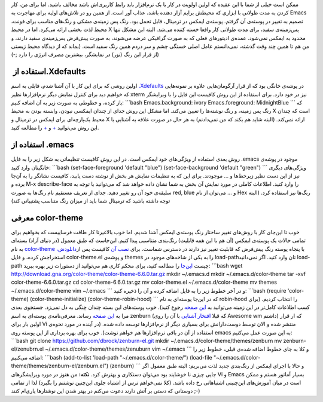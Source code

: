 .. title: تغییر پوسته Emacs با بسته color-theme 
.. date: 2012/3/31 7:44:58

ممکن است خیلی از شما با این عقیده که اولین اولویت در کار با یک نرم‌افزار
باید رابط کاربری‌اش باشد مخالف باشید‌. اما برای من‌، کار کردن به مدت
طولانی با ابزاری که محیطش برایم آزار دهنده باشد‌، عذاب آور است‌. از همین
رو در تلاش‌های اولیه برای مهاجرت به Emacs تصمیم به تغییر در پوسته‌ی آن
گرفتم‌. پوسته‌ی ایمکس در ترمینال‌، قابل تحمل بود‌. رنگ پس زمینه‌ی مشکی و
رنگ‌های مناسب برای فونت‌، محیط لذت بخشی ارائه می‌کرد‌. اما در محیط X
پس‌زمینه‌ی سفید‌، برای مدت طولانی کار واقعا خسته کننده می‌شد‌. البته این
مشکل تنها محدود به ایمکس نمی‌شود‌. عمده‌ی ادیتور‌های فعلی که به صورت
گرافیکی عرضه می‌شوند‌، به صورت پیش‌فرض پس‌زمینه‌ی سفید دارند‌، و من هم
تا همین چند وقت گذشته‌، نمی‌دانستم عامل اصلی خستگی چشم و سر دردم همین
رنگ سفید است‌. (‌بماند که از دیدگاه محیط زیستی از قرار این رنگ (‌نور) در
نمایشگر‌، بیشترین مصرف انرژی را دارد ;-))

استفاده از ‏‎.Xdefaults
^^^^^^^^^^^^^^^^^^^^^^^

اولین روشی که برای این کار با آن آشنا شدم‌، فایلی به اسم
‎\ `.Xdefaults <http://www.softpanorama.org/Xwindows/Configuration/xdefaults.shtml>`__
در پوشه‌ی خانگی بود که از قرار آرگومان‌هایی علاوه بر نمونه‌هایی که
خواهیم دید برای کنترل نمایش دیگر نرم‌افزار‌ها نظیر xterm نیز در خود
دارد‌. برای استفاده از این روش کافیست این فایل را با ویرایشگر باز کرده‌،
و خطوطی به صورت زیر به آن اضافه کنیم‌: \`\`\`bash Emacs.background:
ivory Emacs.foreground: MidnightBlue \`\`\` که رنگ پس زمینه‌، و رنگ
نوشته‌ها را تعیین می‌کند‌. اما مشکل این روش جدای از چندان ایمکسی نبودن‌،
وابسته بودن به محیط X است که چندان محیط یک‌پارچه‌ای برای ایمکس در
ترمینال و X ارائه نمی‌کند‌. (‌البته شاید هم بکند که من نمی‌دادنم‌) به هر
حال در صورت علاقه به آشنایی با این روش می‌توانید
`+ <http://www.dsj.net/compedge/emacstips.html>`__ و
`+ <ftp://ftp.pt.xemacs.org/pub/xemacs/Attic/faq/HTML/XEmacs-faq_6.html>`__
را مطالعه کنید‌.

استفاده از ‎.emacs
^^^^^^^^^^^^^^^^^^

روش بعدی استفاده از ویژگی‌های خود ایمکس است‌. در این روش کافیست تنظیماتی
به شکل زیر را به فایل ‎.emacs موجود در پوشه‌ی خانگیتان وارد کنید‌:
\`\`\`bash (set-face-foreground 'default "blue") (set-face-background
'default "green") \`\`\` ویژگی‌های دیگری نیز از این دست نظیر زیر‌خط‌ها و
... موجودند‌. برای این که به تنظیمات نمایش هر بخش از نوشته دست یابید‌،
کافیست نشانگر را به آن‌جا برده و M-x describe-face را وارد کنید‌.
اطلاعات کاملی در مورد نمایش آن بخش به شما نشان داده خواهد شد که
می‌توانید با توجه به سلیقه‌ی خود آن رو تغییر دهید‌. جدای از تعریف مستقیم
نام رنگ‌ها به صورت red, blue و ... می‌توان از نام Hex رنگ‌ها نیز استفاده
کرد. (‌البته توجه داشته باشید که ترمینال شما باید از میزان رنگ متناسب
پشتیبانی کند)

معرفی color-theme
^^^^^^^^^^^^^^^^^

خوب تا این‌جای کار با روش‌های تغییر ساختار رنگ پوسته‌ی ایمکس آشنا شدیم‌.
اما خوب بالاغیرتا کار طاقت فرساییست که بخواهیم برای تمامی حالات یک
پوسته‌ی ایمکس (‌آن هم با این همه قابلیت‌) رنگ‌بندی متناسبی پیدا کنیم‌.
این‌جاست که طبق معمول (‌در دنیای آزاد) بسته‌ای به نام
`color-theme <https://gna.org/projects/color-theme>`__ با پنجاه پوسته
رنگ پیش‌فرض که قابلیت تغییر نیز دارند در دسترس شماست‌. برای `نصب
آن <http://www.emacswiki.org/emacs-en/ColorTheme#toc1>`__ کافیست پس
از\ `دانلودش‌، <http://download.gna.org/color-theme/>`__ استخراجش کرده‌،
و فایل color-theme.el و پوشه‌ی themes را به یکی از شاخه‌های موجود در
load-path‌تان وارد کنید‌. اگر نمی‌دانید load-path چیست
`این‌جا <http://www.emacswiki.org/emacs-en/LoadPath>`__ را مطالعه کنید‌،
برای محکم کاری هم می‌توانید از دستورات زیر بهره ببرید‌: \`\`\`bash wget
http://download.gna.org/color-theme/color-theme-6.6.0.tar.gz mkdir
~/.emacs.d mkdir ~/.emacs.d/color-theme tar -xvf
color-theme-6.6.0.tar.gz cd color-theme-6.6.0.tar.gz mv color-theme.el
~/.emacs.d/color-theme mv themes ~/.emacs.d/color-theme vim ~/.emacs
\`\`\` و در آخر خطوط زیر را به فایل اضافه کرده و آن را ذخیره کنید‌:
\`\`\`bash (require 'color-theme) (color-theme-initialize)
(color-theme-robin-hood) \`\`\` که در این‌جا پوسته‌ای به نام robin-hood
را انتخاب کردیم‌. (‌برای کسب اطلاعات کامل‌تر در این زمینه می‌توانید به
`این صفحه <http://www.emacswiki.org/emacs-en/ColorTheme>`__ رجوع کنید‌).
خوب پوسته‌های این بسته چندان چنگی به دل نمی‌زد‌. جستجوی بعدی مرا به `این
صفحه <http://slinky.imukuppi.org/zenburnpage/>`__ رساند‌. معرفی‌نامه‌ی
پوسته‌ای به اسم zenburn (‌که قبلا `افتخار
آشنایی <http://shahinism.com/blog/1391/01/10/%db%8c%da%a9-%d9%be%d9%88%d8%b3%d8%aa%d9%87-%d8%a8%d8%b1%d8%a7%db%8c-%d9%85%d8%af%db%8c%d8%b1-%d9%be%d9%86%d8%ac%d8%b1%d9%87-awesome/>`__
با آن را روی Awesome wm داشتم) که ار قرار اولین بار برای Vi منتشر شده و
الان توسط دوست‌دارانش برای بسیاری دیگر از نرم‌افزار‌ها توسعه داده شده‌.
(‌در آینده در مورد نحوه‌ی استفاده از آن در باقی نرم‌افزار‌ها هم خواهم
نوشت‌). خوب برای بهره برداری از این پوسته روی emacs به این صورت عمل
می‌کنیم‌: \`\`\`bash git clone https://github.com/dbrock/zenburn-el.git
mkdir ~/.emacs.d/color-theme/themes/zenburn mv zenburn-el/zenubrn.el
~/.emacs.d/color-theme/themes/zenuburn vim ~/.emacs \`\`\` و کلا به جای
خطوط اضافه شده‌ی قبلی‌، خطوط زیر را اضافه می‌کنیم‌: \`\`\`bash
(add-to-list 'load-path "~/.emacs.d/color-theme/") (load-file
"~/.emacs.d/color-theme/themes/zenburn-el/zenburn.el") (zenburn) \`\`\`
و حالا با اجرای ایمکس از رنگ‌بندی جدید لذت می‌بریم‌: |image0| البته طبق
معمول اگر جایی چیزی نا خوشایند بود می‌توان دستکاری و بهترش کرد‌.
**نکته‌:** من هنوز در مورد ویرایشگر‌های Vi و Emacs بسیار آماتور هستم‌ و
ممکن است در میان آموزش‌های این‌چنینی اشتباهاتی رخ داده باشد‌. (‌کلا
نمی‌خواهم ترس از اشتباه جلوی این‌چنین نوشتنم را بگیرد‌) لذا از تمامی
دوستانی که دستی بر آتش دارند دعوت می‌کنم در بهتر شدن این نوشتار‌ها
یاری‌ام کنند ;-)

.. |image0| image:: http://dl.dropbox.com/u/25017694/Blog-photos/emacs-zenburn.png

